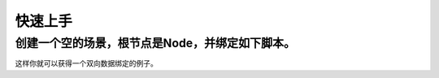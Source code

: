 快速上手
=====================================

创建一个空的场景，根节点是Node，并绑定如下脚本。
---------------------------------------
.. code:: gdscript
  extends Node

  const Utils = Gdvm.Utils
  const DataTree = Gdvm.DataTree
  const ObserverPackTree = Gdvm.ObserverPackTree
  const WriterPackTree = Gdvm.WriterPackTree

  const DataNode = Gdvm.DataNode
  const DataNodeInt = Gdvm.DataNodeInt

  class ObjWithInt:
    signal changed
    var data: int:
      set(value):
        if value != data:
          data = value
          changed.emit()

  func _ready() -> void:
    var obj := ObjWithInt.new()
    var data_tree := DataTree.new(0)
    var observer := ObserverPackTree.new({
      "base": obj,
      "options": ObserverPackTree.opts({
        "path": ":data",
        "changed": func(source: Object, _property_path: NodePath) -> Signal:
          return (source as ObjWithInt).changed
          })
    })
    data_tree.observe(observer)
    var root := data_tree.get_root() as DataNodeInt
    var _writer := WriterPackTree.new(root, {
      "base": obj,
      "options": WriterPackTree.opts({
        "path": ":data"
        })
    })
    prints("Initial data node value:", root.value()) # 0
    prints("Initial target value:", obj.data) # 0
    root.render(1)
    prints("Root rendered node value:", root.value()) # 1
    prints("Root rendered target value:", obj.data) # 1
    obj.data = 2
    prints("Target changed node value:", root.value()) # 2
    prints("Target changed target value:", obj.data) # 2


这样你就可以获得一个双向数据绑定的例子。